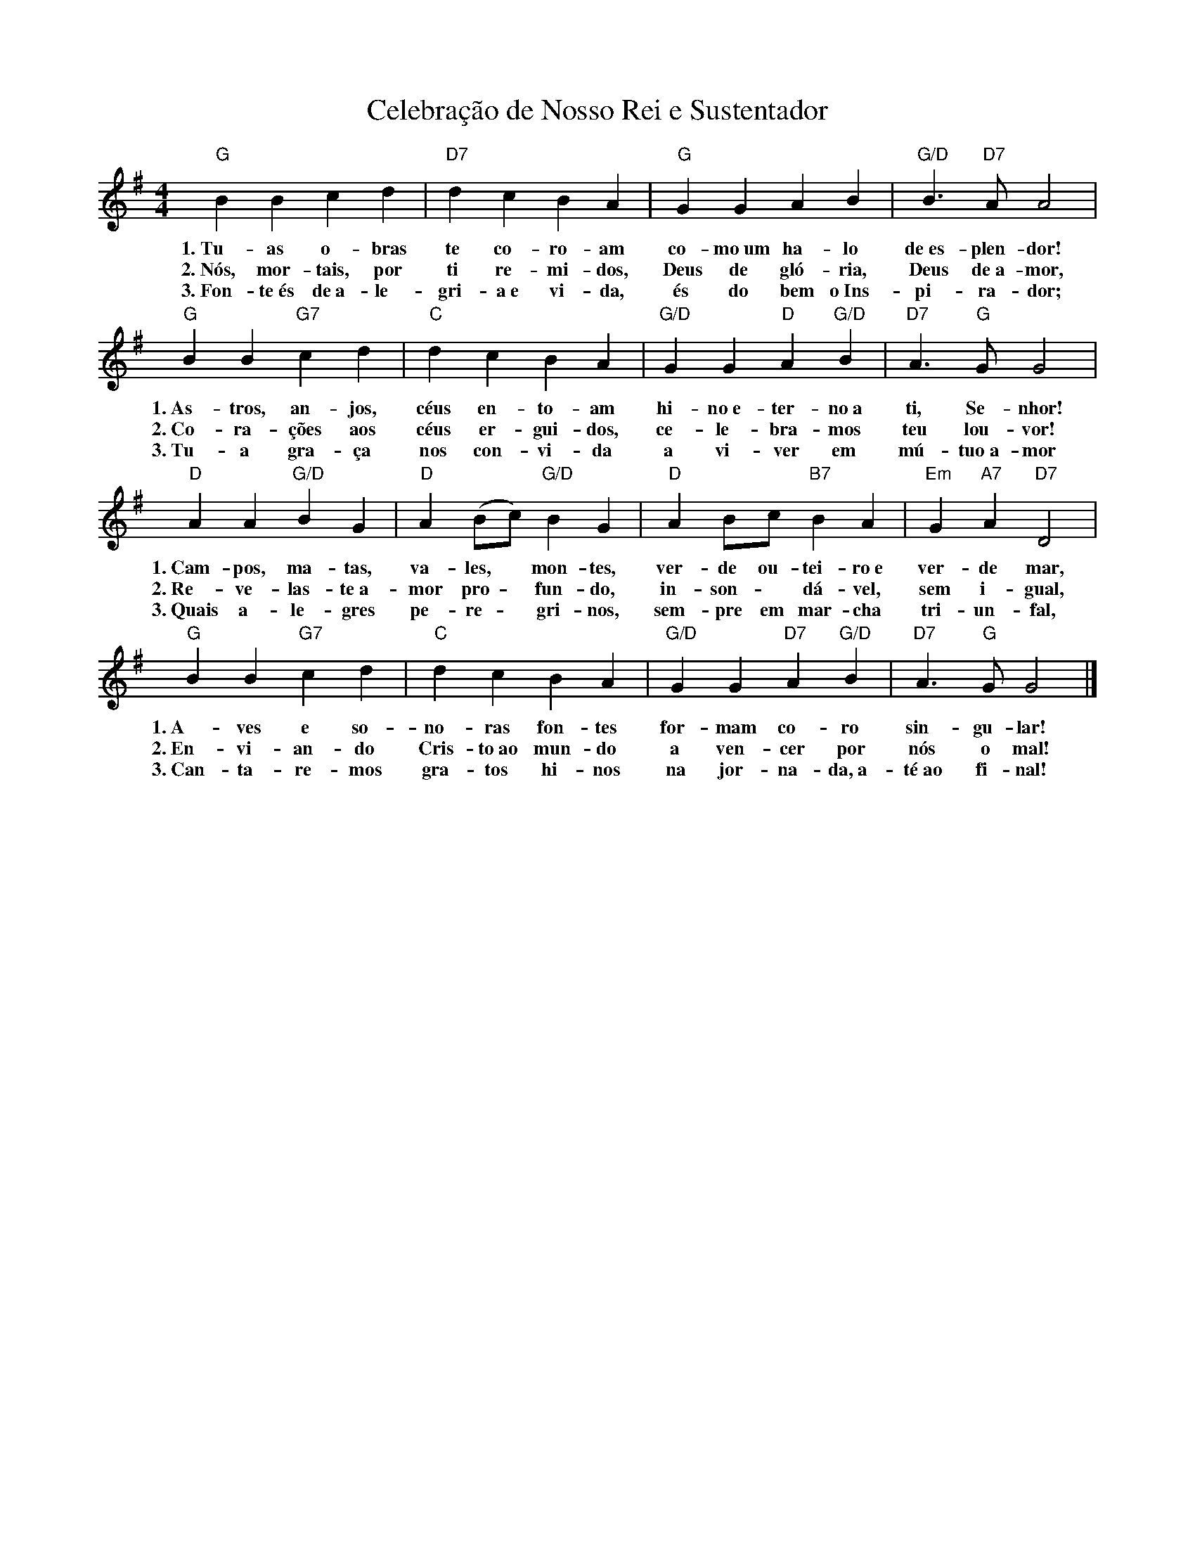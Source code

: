 X:028
T:Celebração de Nosso Rei e Sustentador
M:4/4
L:1/4
K:G
V:S
"G" B B c d | "D7" d c B A | "G" G G A B | "G/D" B3/2 "D7" A/2 A2 |
w:1.~Tu-as o-bras te co-ro-am co-mo~um ha-lo de~es-plen-dor!
w:2.~Nós, mor-tais, por ti re-mi-dos, Deus de gló-ria, Deus de~a-mor,
w:3.~Fon-te~és de~a-le-gri-a~e vi-da, és do bem o~Ins-pi-ra-dor;
"G" B B "G7" c d | "C" d c B A | "G/D" G G  "D" A "G/D" B | "D7" A3/2 "G" G/2 G2 |
w:1.~As-tros, an-jos, céus en-to-am hi-no~e-ter-no~a ti, Se-nhor!
w:2.~Co-ra-ções aos céus er-gui-dos, ce-le-bra-mos teu lou-vor!
w:3.~Tu-a gra-ça nos con-vi-da a vi-ver em mú-tuo~a-mor
"D" A A "G/D" B G | "D" A (B/2c/2) "G/D" B G | "D" A B/2c/2 "B7" B A | "Em" G "A7" A "D7" D2 |
w:1.~Cam-pos, ma-tas, va-les, ~ mon-tes, ver-de ou-tei-ro~e ver-de mar,
w:2.~Re-ve-las-te~a-mor pro- ~ fun-do, in-son- ~ dá-vel, sem i-gual,
w:3.~Quais a-le-gres pe-re- ~ gri-nos, sem-pre em mar-cha tri-un-fal,
"G" B B "G7" c d | "C" d c B A | "G/D" G G "D7" A "G/D" B | "D7" A3/2 "G" G/2 G2 |]
w:1.~A-ves e so-no-ras fon-tes for-mam co-ro sin-gu-lar!
w:2.~En-vi-an-do Cris-to~ao mun-do a ven-cer por nós o mal!
w:3.~Can-ta-re-mos gra-tos hi-nos na jor-na-da,~a-té~ao fi-nal!